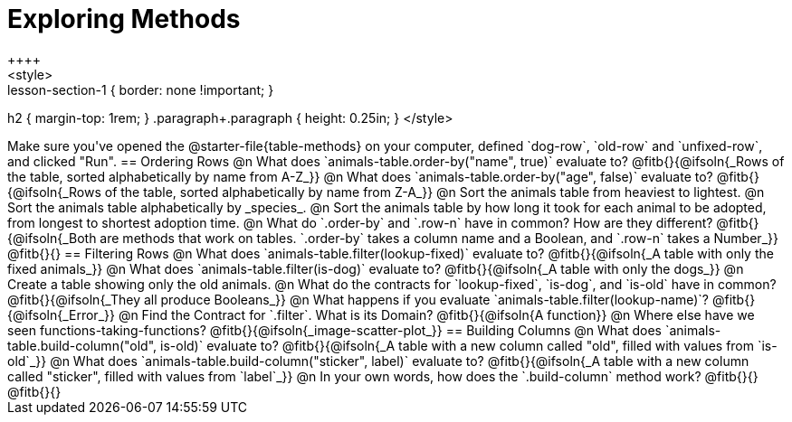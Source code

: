 = Exploring Methods
++++
<style>
.lesson-section-1 { border: none !important; }
h2 { margin-top: 1rem; }
.paragraph+.paragraph { height: 0.25in; }
</style>
++++
Make sure you've opened the @starter-file{table-methods} on your computer, defined `dog-row`, `old-row` and `unfixed-row`, and clicked "Run".

== Ordering Rows
@n What does `animals-table.order-by("name", true)` evaluate to?

@fitb{}{@ifsoln{_Rows of the table, sorted alphabetically by name from A-Z_}}

@n What does `animals-table.order-by("age", false)` evaluate to?

@fitb{}{@ifsoln{_Rows of the table, sorted alphabetically by name from Z-A_}}

@n Sort the animals table from heaviest to lightest.

@n Sort the animals table alphabetically by _species_.

@n Sort the animals table by how long it took for each animal to be adopted, from longest to shortest adoption time.

@n What do `.order-by` and `.row-n` have in common? How are they different?

@fitb{}{@ifsoln{_Both are methods that work on tables. `.order-by` takes a column name and a Boolean, and `.row-n` takes a Number_}}

@fitb{}{}

== Filtering Rows
@n What does `animals-table.filter(lookup-fixed)` evaluate to?

@fitb{}{@ifsoln{_A table with only the fixed animals_}}

@n What does `animals-table.filter(is-dog)` evaluate to?

@fitb{}{@ifsoln{_A table with only the dogs_}}

@n Create a table showing only the old animals.

@n What do the contracts for `lookup-fixed`, `is-dog`, and `is-old` have in common?

@fitb{}{@ifsoln{_They all produce Booleans_}}

@n What happens if you evaluate `animals-table.filter(lookup-name)`? @fitb{}{@ifsoln{_Error_}}

@n Find the Contract for `.filter`. What is its Domain? @fitb{}{@ifsoln{A function}}

@n Where else have we seen functions-taking-functions? @fitb{}{@ifsoln{_image-scatter-plot_}}

== Building Columns
@n What does `animals-table.build-column("old", is-old)` evaluate to?

@fitb{}{@ifsoln{_A table with a new column called "old", filled with values from `is-old`_}}

@n What does `animals-table.build-column("sticker", label)` evaluate to?

@fitb{}{@ifsoln{_A table with a new column called "sticker", filled with values from `label`_}}

@n In your own words, how does the `.build-column` method work?

@fitb{}{}

@fitb{}{}
